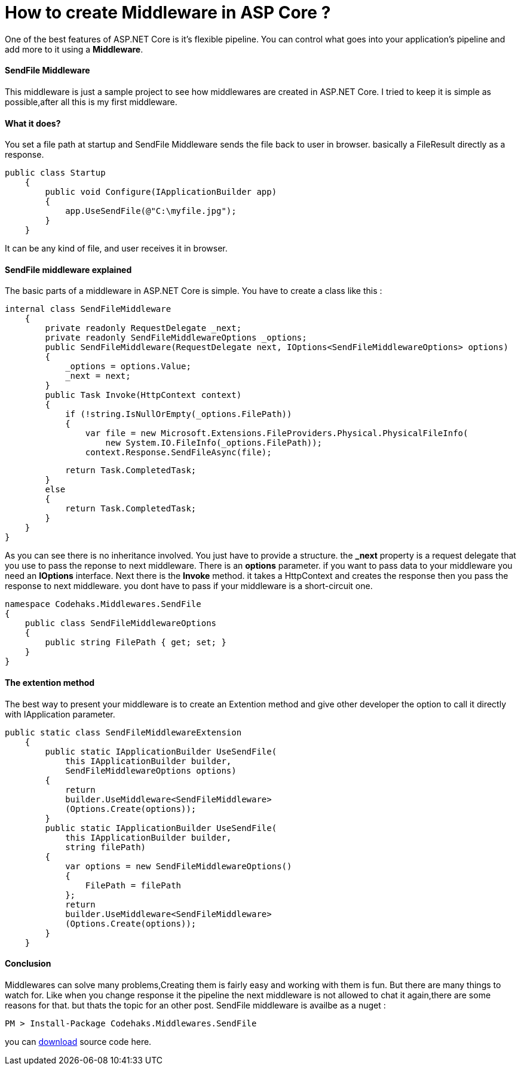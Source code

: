 # How to create Middleware in ASP Core ?
:hp-tags: ASP.NET,Core,Middleware

One of the best features of ASP.NET Core is it's flexible pipeline. You can control what goes into your application's pipeline and add more to it using a *Middleware*.

#### SendFile Middleware
This middleware is just a sample project to see how middlewares are created in ASP.NET Core. I tried to keep it is simple as possible,after all this is my first middleware.

#### What it does?
You set a file path at startup and SendFile Middleware sends the file back to user in browser. basically a FileResult directly as a response.

[source,c#]
public class Startup
    {
        public void Configure(IApplicationBuilder app)
        {
            app.UseSendFile(@"C:\myfile.jpg");
        }
    }

It can be any kind of file, and user receives it in browser.

#### SendFile middleware explained
The basic parts of a middleware in ASP.NET Core is simple. You have to create a class like this : 

[source,C#]
internal class SendFileMiddleware
    {
        private readonly RequestDelegate _next;
        private readonly SendFileMiddlewareOptions _options;
        public SendFileMiddleware(RequestDelegate next, IOptions<SendFileMiddlewareOptions> options)
        {
            _options = options.Value;
            _next = next;
        }
        public Task Invoke(HttpContext context)
        {
            if (!string.IsNullOrEmpty(_options.FilePath))
            {
                var file = new Microsoft.Extensions.FileProviders.Physical.PhysicalFileInfo(
                    new System.IO.FileInfo(_options.FilePath));
                context.Response.SendFileAsync(file);

                return Task.CompletedTask;
            }
            else
            {
                return Task.CompletedTask;
            }
        }
    }


As you can see there is no inheritance involved. You just have to provide a structure. the **_next** property is a request delegate that you use to pass the reponse to next middleware. There is an **options** parameter. if you want to pass data to your middleware you need an **IOptions** interface. Next there is the **Invoke** method. it takes a HttpContext and creates the response then you pass the response to next middleware. you dont have to pass if your middleware is a short-circuit one.

[source,C#]
namespace Codehaks.Middlewares.SendFile
{
    public class SendFileMiddlewareOptions
    {
        public string FilePath { get; set; }
    }
}

#### The extention method
The best way to present your middleware is to create an Extention method and give other developer the option to call it directly with IApplication parameter.

[source,C#]

public static class SendFileMiddlewareExtension
    {
        public static IApplicationBuilder UseSendFile(
            this IApplicationBuilder builder, 
            SendFileMiddlewareOptions options)
        {
            return
            builder.UseMiddleware<SendFileMiddleware>
            (Options.Create(options));
        }
        public static IApplicationBuilder UseSendFile(
            this IApplicationBuilder builder, 
            string filePath)
        {
            var options = new SendFileMiddlewareOptions()
            {
                FilePath = filePath
            };
            return
            builder.UseMiddleware<SendFileMiddleware>
            (Options.Create(options));
        }
    }

#### Conclusion
Middlewares can solve many problems,Creating them is fairly easy and working with them is fun. But there are many things to watch for. Like when you change response it the pipeline the next middleware is not allowed to chat it again,there are some reasons for that. but thats the topic for an other post.
SendFile middleware is availbe as a nuget : 

[source,C#]
PM > Install-Package Codehaks.Middlewares.SendFile

you can 
link:view-source:https://github.com/codehaks/Codehaks.Middlewares.SendFile[download] source code here.